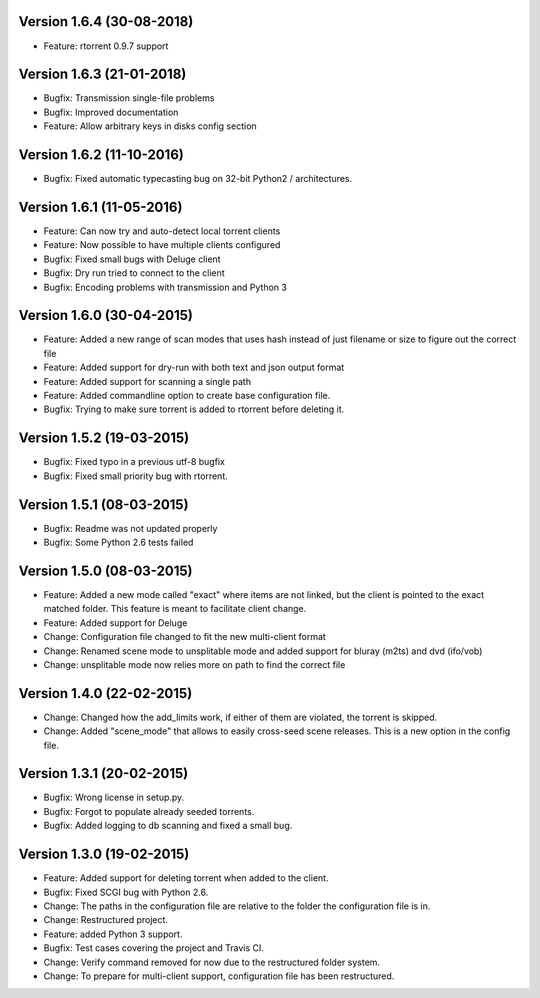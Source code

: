Version 1.6.4 (30-08-2018)
===========================================================

*   Feature: rtorrent 0.9.7 support

Version 1.6.3 (21-01-2018)
===========================================================

*   Bugfix: Transmission single-file problems
*   Bugfix: Improved documentation
*   Feature: Allow arbitrary keys in disks config section

Version 1.6.2 (11-10-2016)
===========================================================

*   Bugfix: Fixed automatic typecasting bug on 32-bit Python2 / architectures.

Version 1.6.1 (11-05-2016)
===========================================================

*   Feature: Can now try and auto-detect local torrent clients
*   Feature: Now possible to have multiple clients configured
*   Bugfix: Fixed small bugs with Deluge client
*   Bugfix: Dry run tried to connect to the client
*   Bugfix: Encoding problems with transmission and Python 3

Version 1.6.0 (30-04-2015)
===========================================================

*   Feature: Added a new range of scan modes that uses hash
    instead of just filename or size to figure out the correct file
*   Feature: Added support for dry-run with both text and
    json output format
*   Feature: Added support for scanning a single path
*   Feature: Added commandline option to create base configuration
    file.
*   Bugfix: Trying to make sure torrent is added to rtorrent before
    deleting it.

Version 1.5.2 (19-03-2015)
===========================================================

*   Bugfix: Fixed typo in a previous utf-8 bugfix
*   Bugfix: Fixed small priority bug with rtorrent.

Version 1.5.1 (08-03-2015)
===========================================================

*   Bugfix: Readme was not updated properly
*   Bugfix: Some Python 2.6 tests failed

Version 1.5.0 (08-03-2015)
===========================================================

*   Feature: Added a new mode called "exact" where items
    are not linked, but the client is pointed to the exact
    matched folder. This feature is meant to facilitate client
    change.
*   Feature: Added support for Deluge
*   Change: Configuration file changed to fit the new
    multi-client format
*   Change: Renamed scene mode to unsplitable mode and added
    support for bluray (m2ts) and dvd (ifo/vob)
*   Change: unsplitable mode now relies more on path to find the
    correct file


Version 1.4.0 (22-02-2015)
===========================================================

*   Change: Changed how the add_limits work, if either of them are
    violated, the torrent is skipped.
*   Change: Added "scene_mode" that allows to easily cross-seed
    scene releases. This is a new option in the config file.

Version 1.3.1 (20-02-2015)
===========================================================

*   Bugfix: Wrong license in setup.py.
*   Bugfix: Forgot to populate already seeded torrents.
*   Bugfix: Added logging to db scanning and fixed a small bug.

Version 1.3.0 (19-02-2015)
===========================================================

*   Feature: Added support for deleting torrent when added
    to the client.
*   Bugfix: Fixed SCGI bug with Python 2.6.
*   Change: The paths in the configuration file are relative
    to the folder the configuration file is in.
*   Change: Restructured project.
*   Feature: added Python 3 support.
*   Bugfix: Test cases covering the project and Travis CI.
*   Change: Verify command removed for now due to the restructured
    folder system.
*   Change: To prepare for multi-client support, configuration file
    has been restructured.
